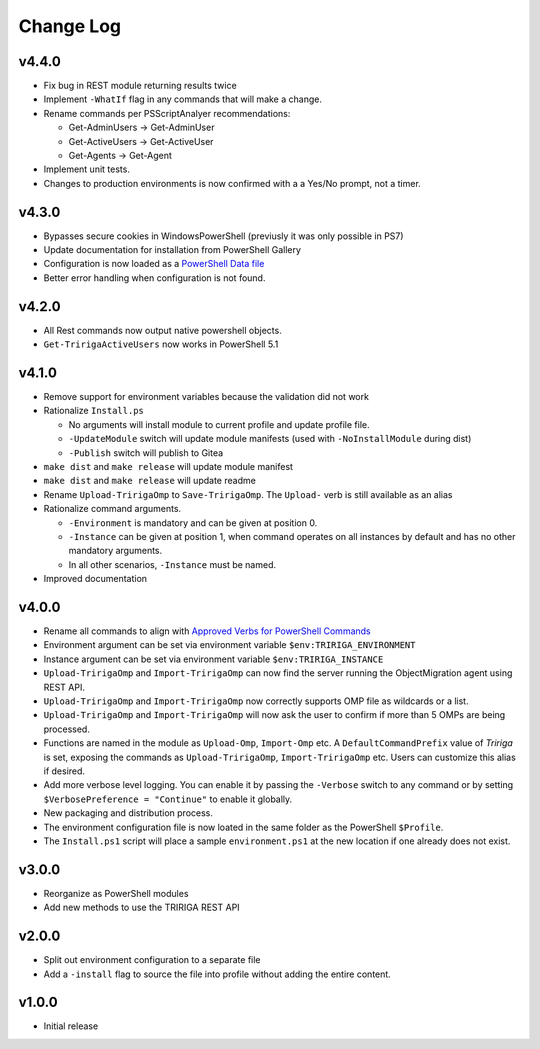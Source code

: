Change Log
==========

v4.4.0
------
* Fix bug in REST module returning results twice
* Implement ``-WhatIf`` flag in any commands that will make a change.
* Rename commands per PSScriptAnalyer recommendations:

  * Get-AdminUsers -> Get-AdminUser
  * Get-ActiveUsers -> Get-ActiveUser
  * Get-Agents -> Get-Agent

* Implement unit tests.
* Changes to production environments is now confirmed with a a Yes/No prompt,
  not a timer.

v4.3.0
------
* Bypasses secure cookies in WindowsPowerShell (previusly it was only possible in PS7)
* Update documentation for installation from PowerShell Gallery
* Configuration is now loaded as a `PowerShell Data file
  <https://learn.microsoft.com/en-us/powershell/module/microsoft.powershell.core/about/about_data_files>`_
* Better error handling when configuration is not found.

v4.2.0
------
* All Rest commands now output native powershell objects.
* ``Get-TririgaActiveUsers`` now works in PowerShell 5.1

v4.1.0
------
* Remove support for environment variables because the validation did not
  work 
* Rationalize ``Install.ps``

  * No arguments will install module to current profile and update profile
    file.
  * ``-UpdateModule`` switch will update module manifests (used with
    ``-NoInstallModule`` during dist)
  * ``-Publish`` switch will publish to Gitea

* ``make dist`` and ``make release`` will update module manifest
* ``make dist`` and ``make release`` will update readme
* Rename ``Upload-TririgaOmp`` to ``Save-TririgaOmp``. The ``Upload-`` verb is
  still available as an alias
* Rationalize command arguments.

  * ``-Environment`` is mandatory and can be given at position 0.
  * ``-Instance`` can be given at position 1, when command operates on all
    instances by default and has no other mandatory arguments.
  * In all other scenarios, ``-Instance`` must be named.

* Improved documentation

v4.0.0
------
* Rename all commands to align with `Approved Verbs for PowerShell Commands
  <https://learn.microsoft.com/en-us/powershell/scripting/developer/cmdlet/approved-verbs-for-windows-powershell-commands?view=powershell-7.4>`__
* Environment argument can be set via environment variable
  ``$env:TRIRIGA_ENVIRONMENT``
* Instance argument can be set via environment variable
  ``$env:TRIRIGA_INSTANCE``
* ``Upload-TririgaOmp`` and ``Import-TririgaOmp`` can now find the server
  running the ObjectMigration agent using REST API.
* ``Upload-TririgaOmp`` and ``Import-TririgaOmp`` now correctly supports OMP
  file as wildcards or a list.
* ``Upload-TririgaOmp`` and ``Import-TririgaOmp`` will now ask the user to
  confirm if more than 5 OMPs are being processed.
* Functions are named in the module as ``Upload-Omp``, ``Import-Omp`` etc.
  A ``DefaultCommandPrefix`` value of *Tririga* is set, exposing the commands
  as ``Upload-TririgaOmp``, ``Import-TririgaOmp`` etc. Users can customize
  this alias if desired.
* Add more verbose level logging. You can enable it by passing the ``-Verbose``
  switch to any command or by setting ``$VerbosePreference = "Continue"`` to enable
  it globally.
* New packaging and distribution process.
* The environment configuration file is now loated in the same folder as the
  PowerShell ``$Profile``.
* The ``Install.ps1`` script will place a sample ``environment.ps1`` at the new 
  location if one already does not exist.

v3.0.0
------
* Reorganize as PowerShell modules
* Add new methods to use the TRIRIGA REST API

v2.0.0
------
* Split out environment configuration to a separate file
* Add a ``-install`` flag to source the file into profile without adding the
  entire content.

v1.0.0
------
* Initial release
